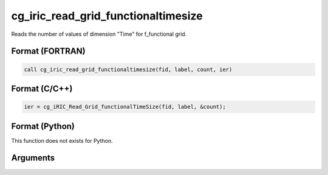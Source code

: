 cg_iric_read_grid_functionaltimesize
======================================

Reads the number of values of dimension \"Time\" for f_functional grid.

Format (FORTRAN)
------------------
.. code-block:: fortran

   call cg_iric_read_grid_functionaltimesize(fid, label, count, ier)

Format (C/C++)
----------------
.. code-block:: c

   ier = cg_iRIC_Read_Grid_functionalTimeSize(fid, label, &count);

Format (Python)
----------------

This function does not exists for Python.

Arguments
---------

.. csv-table:: Arguments of cg_iric_read_grid_functionaltimesize
   :file: cg_iric_read_grid_functionaltimesize_args.csv
   :header-rows: 1

